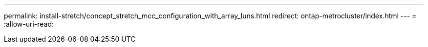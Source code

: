 ---
permalink: install-stretch/concept_stretch_mcc_configuration_with_array_luns.html 
redirect: ontap-metrocluster/index.html 
---
= 
:allow-uri-read: 


